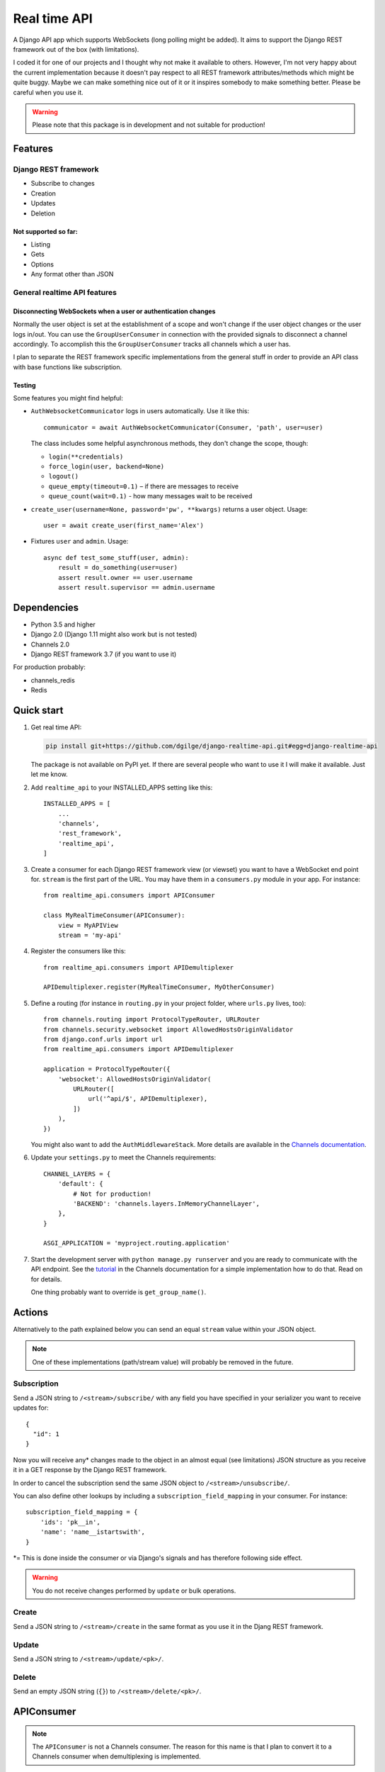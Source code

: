 .. highlight:: python

=============
Real time API
=============

A Django API app which supports WebSockets (long polling might be added). It aims to support the Django REST framework out of the box (with limitations).

I coded it for one of our projects and I thought why not make it available to others. However, I'm not very happy about the current implementation because it doesn't pay respect to all REST framework attributes/methods which might be quite buggy. Maybe we can make something nice out of it or it inspires somebody to make something better. Please be careful when you use it.

.. warning::
   Please note that this package is in development and not suitable for production!


Features
========

Django REST framework
---------------------

* Subscribe to changes
* Creation
* Updates
* Deletion

Not supported so far:
.....................

* Listing
* Gets
* Options
* Any format other than JSON

General realtime API features
-----------------------------

Disconnecting WebSockets when a user or authentication changes
..............................................................

Normally the user object is set at the establishment of a scope and won't change if the user object changes or the user logs in/out. You can use the ``GroupUserConsumer`` in connection with the provided signals to disconnect a channel accordingly. To accomplish this the ``GroupUserConsumer`` tracks all channels which a user has.

I plan to separate the REST framework specific implementations from the general stuff in order to provide an API class with base functions like subscription.

Testing
.......

Some features you might find helpful:

* ``AuthWebsocketCommunicator`` logs in users automatically. Use it like this::

     communicator = await AuthWebsocketCommunicator(Consumer, 'path', user=user)

  The class includes some helpful asynchronous methods, they don't change the scope, though:

  * ``login(**credentials)``
  * ``force_login(user, backend=None)``
  * ``logout()``
  * ``queue_empty(timeout=0.1)`` – if there are messages to receive
  * ``queue_count(wait=0.1)`` - how many messages wait to be received

* ``create_user(username=None, password='pw', **kwargs)`` returns a user object. Usage::

    user = await create_user(first_name='Alex')

* Fixtures ``user`` and ``admin``. Usage::

    async def test_some_stuff(user, admin):
        result = do_something(user=user)
        assert result.owner == user.username
        assert result.supervisor == admin.username

Dependencies
============

* Python 3.5 and higher
* Django 2.0 (Django 1.11 might also work but is not tested)
* Channels 2.0
* Django REST framework 3.7 (if you want to use it)

For production probably:

* channels_redis
* Redis

Quick start
===========

1. Get real time API:

   .. code-block:: bash

      pip install git+https://github.com/dgilge/django-realtime-api.git#egg=django-realtime-api

   The package is not available on PyPI yet. If there are several people who want to use it I will make it available. Just let me know.

2. Add ``realtime_api`` to your INSTALLED_APPS setting like this::

      INSTALLED_APPS = [
          ...
          'channels',
          'rest_framework',
          'realtime_api',
      ]

3. Create a consumer for each Django REST framework view (or viewset) you want to have a WebSocket end point for. ``stream`` is the first part of the URL. You may have them in a ``consumers.py`` module in your app. For instance::

      from realtime_api.consumers import APIConsumer

      class MyRealTimeConsumer(APIConsumer):
          view = MyAPIView
          stream = 'my-api'

4. Register the consumers like this::

      from realtime_api.consumers import APIDemultiplexer

      APIDemultiplexer.register(MyRealTimeConsumer, MyOtherConsumer)

5. Define a routing (for instance in ``routing.py`` in your project folder, where ``urls.py`` lives, too)::

      from channels.routing import ProtocolTypeRouter, URLRouter
      from channels.security.websocket import AllowedHostsOriginValidator
      from django.conf.urls import url
      from realtime_api.consumers import APIDemultiplexer

      application = ProtocolTypeRouter({
          'websocket': AllowedHostsOriginValidator(
              URLRouter([
                  url('^api/$', APIDemultiplexer),
              ])
          ),
      })

   You might also want to add the ``AuthMiddlewareStack``. More details are available in the `Channels documentation <http://channels.readthedocs.io/en/latest/topics/authentication.html>`_.

6. Update your ``settings.py`` to meet the Channels requirements::
   
      CHANNEL_LAYERS = {
          'default': {
              # Not for production!
              'BACKEND': 'channels.layers.InMemoryChannelLayer',
          },
      }

      ASGI_APPLICATION = 'myproject.routing.application'

7. Start the development server with ``python manage.py runserver`` and you are ready to communicate with the API endpoint. See the `tutorial <http://channels.readthedocs.io/en/latest/tutorial/part_2.html>`_ in the Channels documentation for a simple implementation how to do that. Read on for details.

   One thing probably want to override is ``get_group_name()``.

Actions
=======

Alternatively to the path explained below you can send an equal ``stream`` value within your JSON object.

.. note::
   One of these implementations (path/stream value) will probably be removed in the future.

Subscription
------------

Send a JSON string to ``/<stream>/subscribe/`` with any field you have specified in your serializer you want to receive updates for::

   {
     "id": 1
   }

Now you will receive any* changes made to the object in an almost equal (see limitations) JSON structure as you receive it in a GET response by the Django REST framework.

In order to cancel the subscription send the same JSON object to ``/<stream>/unsubscribe/``.

You can also define other lookups by including a ``subscription_field_mapping`` in your consumer. For instance::

   subscription_field_mapping = {
       'ids': 'pk__in',
       'name': 'name__istartswith',
   }

\*= This is done inside the consumer or via Django's signals and has therefore following side effect.

.. warning::
   You do not receive changes performed by ``update`` or bulk operations.

Create
------

Send a JSON string to ``/<stream>/create`` in the same format as you use it in the Djang REST framework.

Update
------

Send a JSON string to ``/<stream>/update/<pk>/``.

Delete
------

Send an empty JSON string (``{}``) to ``/<stream>/delete/<pk>/``.

APIConsumer
===========

.. note::
   The ``APIConsumer`` is not a Channels consumer. The reason for this name is that I plan to convert it to a Channels consumer when demultiplexing is implemented.

Some things you might to override:

Attributes
----------

``view``
....

Required, a subclass of ``APIView``. For instance ``ModelViewSet``.

``stream``
......

Required, the first part of the path.

``model``
.....

Required if you don't include a ``queryset`` in your view.

``allowed_actions``
...............

Here you can specify the actions (as tuple or list) you want to allow if they differ from the allowed methods in the view. Possible values are ``create``, ``update``, ``delete`` (equivalent to the methods ``POST``, ``PUT``/``PATCH``, ``DELETE``).

``lookup_field``
............

Defaults to ``pk``.

``serializer_class``
................

If you don't want to use the view's ``serializer_class``.

Methods
-------

``get_group_name``
..............

The default implementation is a group for each consumer's ``stream`` and object's ``pk``.

Groups are used for broadcasting. When an object changes it will be serialized and sent to all users (channels) in a group.

Probably you desire wider groups. For instance you have a ``Comment`` model with a foreign key to the ``Topic`` model. In order to create one group for each ``Topic`` you could use::

   def get_group_name(self, obj):
       return '{}-{}'.format(self.stream, obj.topic_id)

``perform_authentication``
......................

If you need a special authentication.

A note on the design
--------------------

A Channels consumer instance has a lifetime equal to the WebSocket connection time. I wanted to retain this design. Therefore your view is initialized on connection and remains for the whole scope. However, this makes the implementation not easier.

Limitations
===========

* Multiple view attributes and methods don't have any effect in the consumer. Check if you override them in your view and customize your consumer where needed! For details see below.
* The view's request instance is a fake and has only a user attribute. (Permissions get the method additionally.)
* URLs in the JSON objects are relative.

Modifications to your API views
===============================

Your view might be suitable as it is.

However, if you overrode ``perform_create`` or ``perform_update`` your methods should return the saved instance. Alternatives are to override the methods of the same names in your ``APIConsumer`` subclass or to include the ``immediate_broadcast`` attribute and set it to ``False``.


Used API view attributes and methods
====================================

Attributes
----------

They are not used directly but via the view's methods.

* ``parser_classes``
* ``permission_classes``
* ``queryset``
* ``renderer_classes``
* ``serializer_class``
* ``settings``

Methods
-------

* (``get_authenticate_header``)
* (``get_authenticators``)
* ``get_exception_handler``
* ``get_exception_handler_context``
* ``get_parsers``
* ``get_permissions``
* ``get_queryset``
* ``get_renderers``
* ``get_serializer`` -> Implement that correctly!
* ``get_serializer_class``
* ``get_serializer_context`` -> Implement that correctly!
* ``handle_exception``
* ``perform_create``
* ``perform_destroy``
* ``perform_update``
* ``raise_uncaught_exception``

Not used API view attributes and methods
========================================

Attributes
----------

* ``allowed_methods``
* ``authentication_classes``
* ``content_negotiation_class``
* ``default_response_headers``
* ``filter_backends`` (!)
* ``http_method_names``
* ``lookup_field`` -> Maybe use it in the consumer?
* ``lookup_url_kwarg`` -> Maybe use it in the consumer?
* ``metadata_class``
* ``pagination_class``
* ``paginator``
* ``schema``
* ``throttle_classes``
* ``versioning_class``

Methods
-------

Many of these are not used because of not having a proper request instance.

* ``_allowed_methods``
* ``as_view``
* ``check_object_permissions``
* ``check_permissions``
* ``check_throttles``
* ``create``
* ``destroy``
* ``determine_version``
* ``dispatch``
* ``get``
* ``post``
* ``put``
* ``patch``
* ``delete``
* ``filter_queryset`` (!)
* ``finalize_response``
* ``get_content_negotiator``
* ``get_format_suffix``
* ``get_object`` (!)
* ``get_paginated_response``
* ``get_parser_context``
* ``get_renderer_context``
* ``get_success_headers``
* ``get_throttles``
* ``get_view_description``
* ``get_view_name``
* ``http_method_not_allowed``
* ``initial``
* ``initialize_request``
* ``list``
* ``options``
* ``paginate_queryset``
* ``partial_update``
* ``perform_authentication``
* ``perform_content_negotiation``
* ``permission_denied``
* ``retrieve``
* ``throttled``
* ``update``

You can have a look at `cdrf.co <http://www.cdrf.co/3.7/>`_ on how they play together.

ToDo
====

* JSON object design decisions
* Separate the DRF specific implementations from the other API consumer code
* Support nested routing (DRF extensions)
* Support Django Guardian (e.g. AnonymousUser in the login signal)
* Checking permissions (e.g. at subscription) allows you to get information whether it is in the database (you get a 403) or not (you get a 404). Is this a security leak (e.g. by cancelling subscription with ``{'email': 'me@example.com'}``)?
